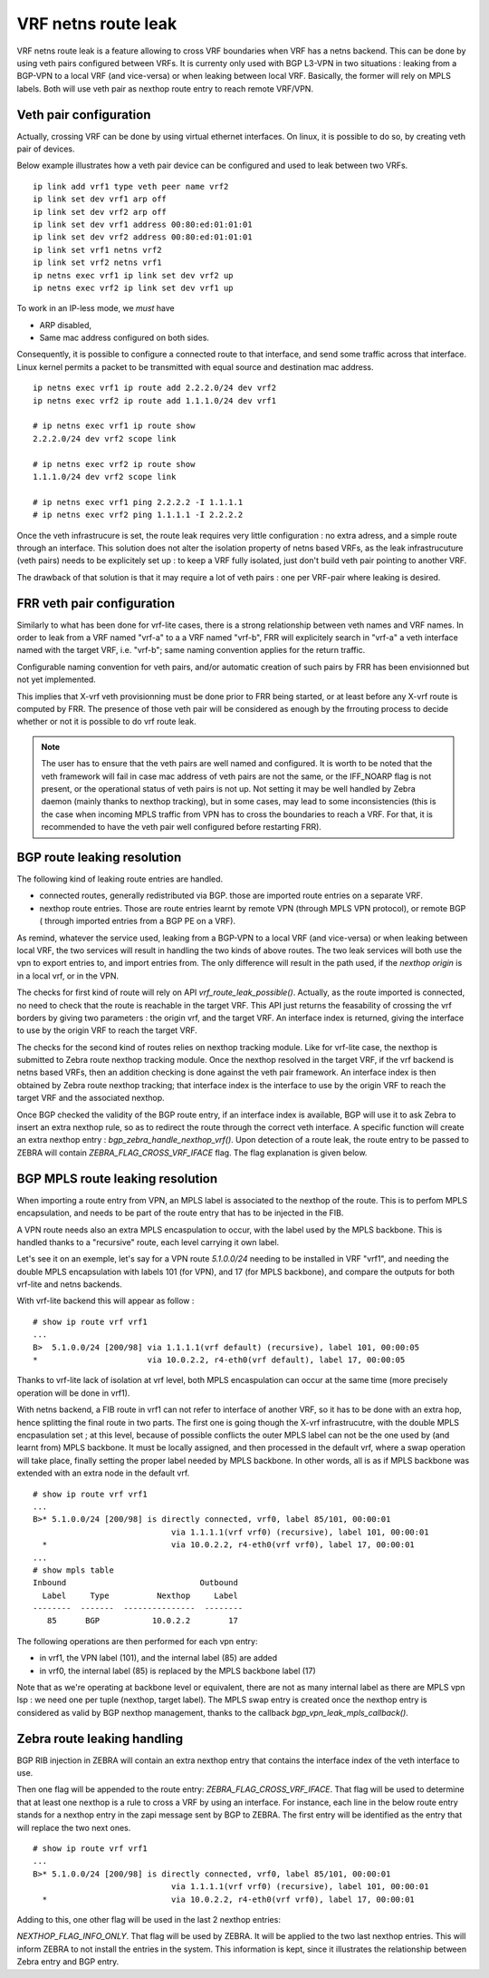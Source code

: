 VRF netns route leak
====================

VRF netns route leak is a feature allowing to cross VRF boundaries when VRF
has a netns backend. This can be done by using veth pairs configured between
VRFs. It is currenty only used with BGP L3-VPN in two situations : leaking
from a BGP-VPN to a local VRF (and vice-versa) or when leaking between local
VRF. Basically, the former will rely on MPLS labels. Both will use veth pair
as nexthop route entry to reach remote VRF/VPN.

Veth pair configuration
-----------------------

Actually, crossing VRF can be done by using virtual ethernet interfaces.
On linux, it is possible to do so, by creating veth pair of devices.

Below example illustrates how a veth pair device can be configured and used
to leak between two VRFs.

::

   ip link add vrf1 type veth peer name vrf2
   ip link set dev vrf1 arp off
   ip link set dev vrf2 arp off
   ip link set dev vrf1 address 00:80:ed:01:01:01
   ip link set dev vrf2 address 00:80:ed:01:01:01
   ip link set vrf1 netns vrf2
   ip link set vrf2 netns vrf1
   ip netns exec vrf1 ip link set dev vrf2 up
   ip netns exec vrf2 ip link set dev vrf1 up

To work in an IP-less mode, we *must* have

- ARP disabled,
- Same mac address configured on both sides.

Consequently, it is possible to configure a connected route to that
interface, and send some traffic across that interface. Linux kernel permits a
packet to be transmitted with equal source and destination mac address.

::

   ip netns exec vrf1 ip route add 2.2.2.0/24 dev vrf2
   ip netns exec vrf2 ip route add 1.1.1.0/24 dev vrf1

   # ip netns exec vrf1 ip route show
   2.2.2.0/24 dev vrf2 scope link

   # ip netns exec vrf2 ip route show
   1.1.1.0/24 dev vrf2 scope link

   # ip netns exec vrf1 ping 2.2.2.2 -I 1.1.1.1
   # ip netns exec vrf2 ping 1.1.1.1 -I 2.2.2.2

Once the veth infrastrucure is set, the route leak requires very little
configuration : no extra adress, and a simple route through an interface.
This solution does not alter the isolation property of netns based VRFs, as
the leak infrastrucuture (veth pairs) needs to be explicitely set up : to
keep a VRF fully isolated, just don't build veth pair pointing to another VRF.

The drawback of that solution is that it may require a lot of veth pairs :
one per VRF-pair where leaking is desired.

FRR veth pair configuration
---------------------------

Similarly to what has been done for vrf-lite cases, there is a strong
relationship between veth names and VRF names. In order to leak from a VRF
named "vrf-a" to a  a VRF named "vrf-b", FRR will explicitely search in
"vrf-a" a veth interface named with the target VRF, i.e. "vrf-b"; same naming
convention applies for the return traffic.

Configurable naming convention for veth pairs, and/or automatic creation of
such pairs by FRR has been envisionned but not yet implemented.

This implies that X-vrf veth provisionning must be done prior to FRR being
started, or at least before any X-vrf route is computed by FRR. The presence
of those veth pair will be considered as enough by the frrouting process to
decide whether or not it is possible to do vrf route leak.

.. note::

   The user has to ensure that the veth pairs are well named and configured.
   It is worth to be noted that the veth framework will fail in case mac address
   of veth pairs are not the same, or the IFF_NOARP flag is not present, or the
   operational status of veth pairs is not up. Not setting it may be well handled
   by Zebra daemon (mainly thanks to nexthop tracking), but in some cases, may
   lead to some inconsistencies (this is the case when incoming MPLS traffic from
   VPN has to cross the boundaries to reach a VRF. For that, it is recommended to
   have the veth pair well configured before restarting FRR).

BGP route leaking resolution
----------------------------

The following kind of leaking route entries are handled.

- connected routes, generally redistributed via BGP.
  those are imported route entries on a separate VRF.
- nexthop route entries. Those are route entries learnt by remote VPN (through MPLS VPN
  protocol), or remote BGP ( through imported entries from a BGP PE on a VRF).

As remind, whatever the service used, leaking from a BGP-VPN to a local VRF (and
vice-versa) or when leaking between local VRF, the two services will result in handling
the two kinds of above routes. The two leak services will both use the vpn to export
entries to, and import entries from. The only difference will result in the path used,
if the `nexthop origin` is in a local vrf, or in the VPN.

The checks for first kind of route will rely on API `vrf_route_leak_possible()`.
Actually, as the route imported is connected, no need to check that the route is
reachable in the target VRF. This API just returns the feasability of crossing the
vrf borders by giving two parameters : the origin vrf, and the target VRF. An interface
index is returned, giving the interface to use by the origin VRF to reach the target VRF.

The checks for the second kind of routes relies on nexthop tracking module.
Like for vrf-lite case, the nexthop is submitted to Zebra route nexthop tracking module.
Once the nexthop resolved in the target VRF, if the vrf backend is netns based VRFs, then
an addition checking is done against the veth pair framework. An interface index is then
obtained by Zebra route nexthop tracking; that interface index is the interface to use by
the origin VRF to reach the target VRF and the associated nexthop.

Once BGP checked the validity of the BGP route entry, if an interface index is available,
BGP will use it to ask Zebra to insert an extra nexthop rule, so as to redirect the route
through the correct veth interface. A specific function will create an extra nexthop entry
: `bgp_zebra_handle_nexthop_vrf()`. Upon detection of a route leak, the route entry to be
passed to ZEBRA will contain `ZEBRA_FLAG_CROSS_VRF_IFACE` flag. The flag explanation is given
below.

BGP MPLS route leaking resolution
---------------------------------

When importing a route entry from VPN, an MPLS label is associated to the
nexthop of the route. This is to perfom MPLS encapsulation, and needs to be
part of the route entry that has to be injected in the FIB.

A VPN route needs also an extra MPLS encaspulation to occur, with the label
used by the MPLS backbone. This is handled thanks to a "recursive" route, each
level carrying it own label.

Let's see it on an exemple, let's say for a VPN route `5.1.0.0/24` needing to
be installed in VRF "vrf1", and needing the double MPLS encapsulation with
labels 101 (for VPN), and 17 (for MPLS backbone), and compare the outputs for
both vrf-lite and netns backends.

With vrf-lite backend this will appear as follow :

::

   # show ip route vrf vrf1
   ...
   B>  5.1.0.0/24 [200/98] via 1.1.1.1(vrf default) (recursive), label 101, 00:00:05
   *                       via 10.0.2.2, r4-eth0(vrf default), label 17, 00:00:05

Thanks to vrf-lite lack of isolation at vrf level, both MPLS encaspulation can
occur at the same time (more precisely operation will be done in vrf1).

With netns backend, a FIB route in vrf1 can not refer to interface of another
VRF, so it has to be done with an extra hop, hence splitting the final route in
two parts. The first one is going though the X-vrf infrastrucutre, with the
double MPLS encpasulation set ; at this level, because of possible conflicts
the outer MPLS label can not be the one used by (and learnt from) MPLS backbone.
It must be locally assigned, and then processed in the default vrf, where a
swap operation will take place, finally setting the proper label needed by MPLS
backbone. In other words, all is as if MPLS backbone was extended with an
extra node in the default vrf.

::

   # show ip route vrf vrf1
   ...
   B>* 5.1.0.0/24 [200/98] is directly connected, vrf0, label 85/101, 00:00:01
                                via 1.1.1.1(vrf vrf0) (recursive), label 101, 00:00:01
     *                          via 10.0.2.2, r4-eth0(vrf vrf0), label 17, 00:00:01
   ...
   # show mpls table
   Inbound                            Outbound
     Label     Type          Nexthop     Label
   --------  -------  ---------------  --------
      85      BGP           10.0.2.2        17

The following operations are then performed for each vpn entry:

- in vrf1, the VPN label (101), and the internal label (85) are added
- in vrf0, the internal label (85) is replaced by the MPLS backbone label (17)

Note that as we're operating  at backbone level or equivalent, there are not
as many internal label as there are MPLS vpn lsp : we need one per tuple
(nexthop, target label).
The MPLS swap entry is created once the nexthop entry is considered as valid by
BGP nexthop management, thanks to the callback `bgp_vpn_leak_mpls_callback()`.

Zebra route leaking handling
----------------------------

BGP RIB injection in ZEBRA will contain an extra nexthop entry that contains
the interface index of the veth interface to use.

Then one flag will be appended to the route entry:
`ZEBRA_FLAG_CROSS_VRF_IFACE`. That flag will be used to determine that at least one nexthop
is a rule to cross a VRF by using an interface. For instance, each line in the below route
entry stands for a nexthop entry in the zapi message sent by BGP to ZEBRA. The first entry will
be identified as the entry that will replace the two next ones.

::

   # show ip route vrf vrf1
   ...
   B>* 5.1.0.0/24 [200/98] is directly connected, vrf0, label 85/101, 00:00:01
                                via 1.1.1.1(vrf vrf0) (recursive), label 101, 00:00:01
     *                          via 10.0.2.2, r4-eth0(vrf vrf0), label 17, 00:00:01

Adding to this, one other flag will be used in the last 2 nexthop entries:

`NEXTHOP_FLAG_INFO_ONLY`. That flag will be used by ZEBRA. It will be applied to the two last
nexthop entries. This will inform ZEBRA to not install the entries in the system. This
information is kept, since it illustrates the relationship between Zebra entry and BGP entry.
